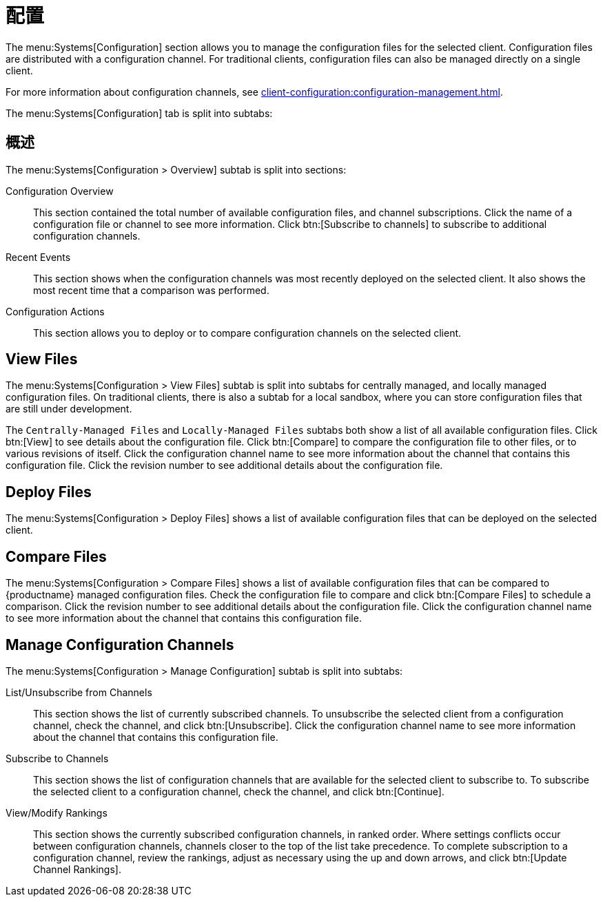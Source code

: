 [[ref-systems-sd-config]]
= 配置

The menu:Systems[Configuration] section allows you to manage the configuration files for the selected client. Configuration files are distributed with a configuration channel. For traditional clients, configuration files can also be managed directly on a single client.

For more information about configuration channels, see xref:client-configuration:configuration-management.adoc[].

The menu:Systems[Configuration] tab is split into subtabs:



== 概述

The menu:Systems[Configuration > Overview] subtab is split into sections:

Configuration Overview::
This section contained the total number of available configuration files, and channel subscriptions. Click the name of a configuration file or channel to see more information. Click btn:[Subscribe to channels] to subscribe to additional configuration channels.

Recent Events::
This section shows when the configuration channels was most recently deployed on the selected client. It also shows the most recent time that a comparison was performed.

Configuration Actions::
This section allows you to deploy or to compare configuration channels on the selected client.



== View Files

The menu:Systems[Configuration > View Files] subtab is split into subtabs for centrally managed, and locally managed configuration files. On traditional clients, there is also a subtab for a local sandbox, where you can store configuration files that are still under development.

The [guimenu]``Centrally-Managed Files`` and [guimenu]``Locally-Managed Files`` subtabs both show a list of all available configuration files. Click btn:[View] to see details about the configuration file. Click btn:[Compare] to compare the configuration file to other files, or to various revisions of itself. Click the configuration channel name to see more information about the channel that contains this configuration file. Click the revision number to see additional details about the configuration file.



== Deploy Files

The menu:Systems[Configuration > Deploy Files] shows a list of available configuration files that can be deployed on the selected client.



== Compare Files

The menu:Systems[Configuration > Compare Files] shows a list of available configuration files that can be compared to {productname} managed configuration files. Check the configuration file to compare and click btn:[Compare Files] to schedule a comparison. Click the revision number to see additional details about the configuration file. Click the configuration channel name to see more information about the channel that contains this configuration file.


== Manage Configuration Channels

The menu:Systems[Configuration > Manage Configuration] subtab is split into subtabs:

List/Unsubscribe from Channels::
This section shows the list of currently subscribed channels. To unsubscribe the selected client from a configuration channel, check the channel, and click btn:[Unsubscribe]. Click the configuration channel name to see more information about the channel that contains this configuration file.

Subscribe to Channels::
This section shows the list of configuration channels that are available for the selected client to subscribe to. To subscribe the selected client to a configuration channel, check the channel, and click btn:[Continue].

View/Modify Rankings::
This section shows the currently subscribed configuration channels, in ranked order. Where settings conflicts occur between configuration channels, channels closer to the top of the list take precedence. To complete subscription to a configuration channel, review the rankings, adjust as necessary using the up and down arrows, and click btn:[Update Channel Rankings].
